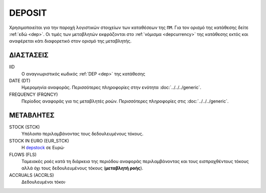 DEPOSIT
-------
Χρησιμοποιείται για την παροχή λογιστικών στοιχείων των καταθέσεων της ``ΠΜ``. Για τον ορισμό της κατάθεσης δείτε :ref:`εδώ <dep>`.  Οι τιμές των μεταβλητών εκφράζονται στο :ref:`νόμισμα <depcurrency>` της κατάθεσης εκτός και αναφέρεται κάτι διαφορετικό στον ορισμό της μεταβλητής.

ΔΙΑΣΤΑΣΕΙΣ
~~~~~~~~~~

IID
    Ο αναγνωριστικός κωδικός :ref:`DEP <dep>` της κατάθεσης

DATE (DT)
    Ημερομηνία αναφοράς.  Περισσότερες πληροφορίες στην ενότητα :doc:`../../../generic`.

FREQUENCY (FRQNCY)
    Περίοδος αναφοράς για τις μεταβλητές ροών.  Περισσότερες πληροφορίες στις :doc:`../../../generic`.

ΜΕΤΑΒΛΗΤΕΣ
~~~~~~~~~~

.. _depstock:

STOCK (STCK)
    Υπόλοιπο περιλαμβάνοντας τους δεδουλευμένους τόκους. 

STOCK IN EURO (EUR_STCK)
    Η depstock_ σε Ευρώ·

FLOWS (FLS)
    Ταμειακές ροές κατά τη διάρκεια της περιόδου αναφοράς περιλαμβάνοντας και τους
    εισπραχθέντους τόκους αλλά όχι τους δεδουλευμένους τόκους (**μεταβλητή ροής**).

ACCRUALS (ACCRLS)
    Δεδουλευμένοι τόκοι·
